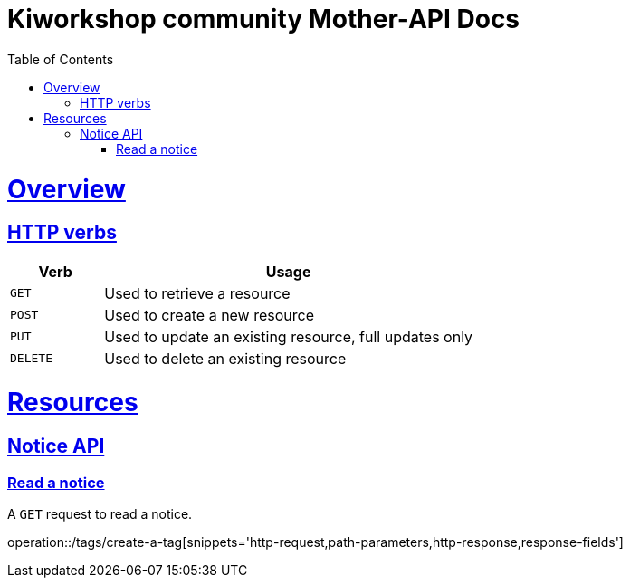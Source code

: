 = Kiworkshop community Mother-API Docs
:doctype: book
:icons: font
:source-highlighter: highlightjs
:toc: left
:toclevels: 2
:sectlinks:

[[overview]]
= Overview

[[overview-http-verbs]]
== HTTP verbs
[cols="20%,80%"]
|===
| Verb | Usage

| `GET`
| Used to retrieve a resource

| `POST`
| Used to create a new resource

| `PUT`
| Used to update an existing resource, full updates only

| `DELETE`
| Used to delete an existing resource
|===

= Resources

[[resources-notice]]
== Notice API

[[resource-myangPost-notice]]

=== Read a notice
A `GET` request to read a notice.

operation::/tags/create-a-tag[snippets='http-request,path-parameters,http-response,response-fields']


